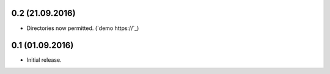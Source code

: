 0.2 (21.09.2016)
-----------------
- Directories now permitted. (`demo https://`_)

0.1 (01.09.2016)
----------------

- Initial release.
